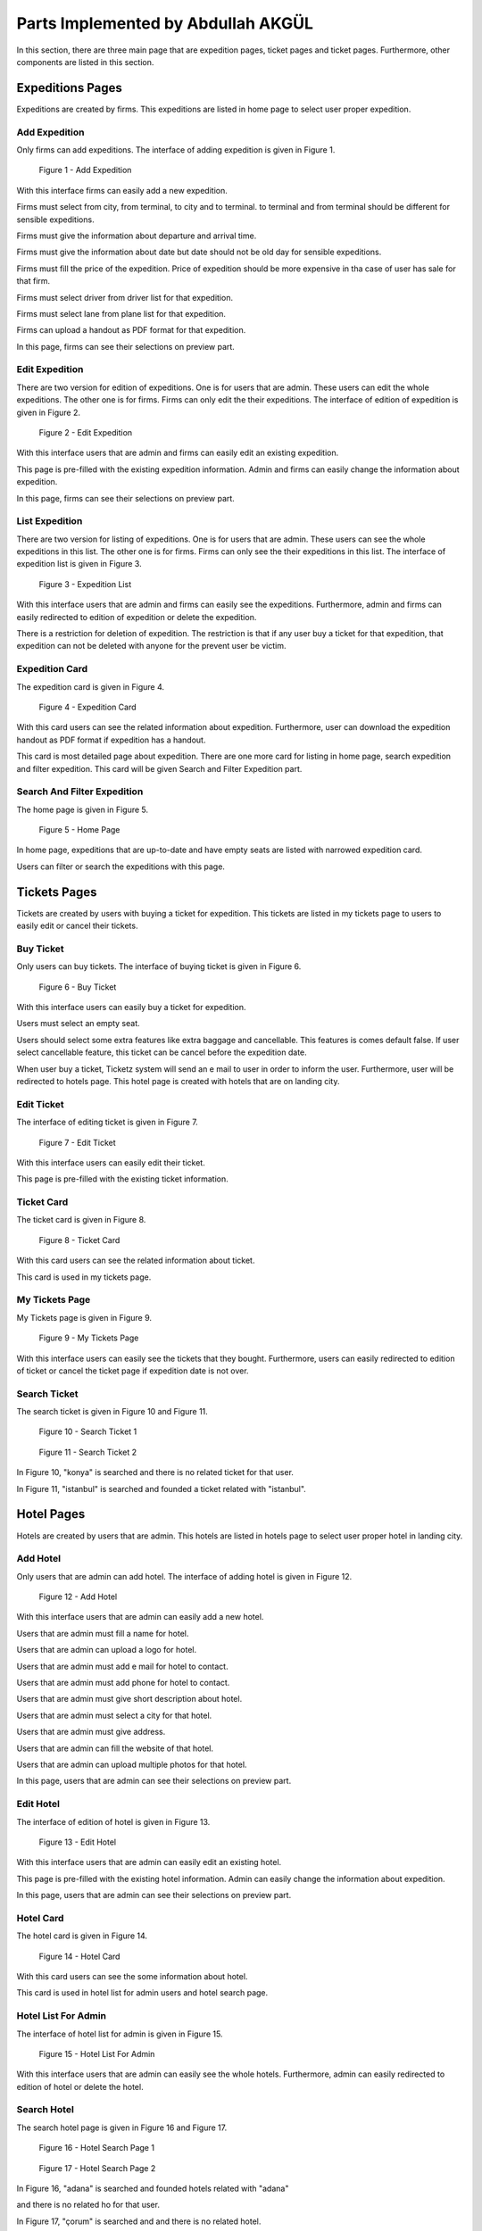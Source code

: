 Parts Implemented by Abdullah AKGÜL
===================================

In this section, there are three main page that are expedition
pages, ticket pages and ticket pages. Furthermore, other
components are listed in this section.


Expeditions Pages
------------------

Expeditions are created by firms. This expeditions
are listed in home page to select user proper expedition.

Add Expedition
^^^^^^^^^^^^^^^^^

Only firms can add expeditions. The interface of adding expedition is given in Figure 1.


.. figure:: images/member3/expeditions/add_expedition.png
     :scale: 75 %
     :alt: Add Expedition

     Figure 1 - Add Expedition


With this interface firms can easily add a new expedition.

Firms must select from city, from terminal, to city and to terminal.
to terminal and from terminal should be different for sensible expeditions.

Firms must give the information about departure and arrival time.

Firms must give the information about date but date should not be old day for
sensible expeditions.

Firms must fill the price of the expedition. Price of expedition should be
more expensive in tha case of user has sale for that firm.

Firms must select driver from driver list for that expedition.

Firms must select lane from plane list for that expedition.

Firms can upload a handout as PDF format for that expedition.

In this page, firms can see their selections on preview part.


Edit Expedition
^^^^^^^^^^^^^^^^

There are two version for edition of expeditions.
One is for users that are admin. These users can edit the whole expeditions.
The other one is for firms. Firms can only edit the their expeditions.
The interface of edition of expedition is given in Figure 2.


.. figure:: images/member3/expeditions/edit_expedition.png
     :scale: 75 %
     :alt: Edit Expedition

     Figure 2 - Edit Expedition


With this interface users that are admin and firms can easily edit an existing expedition.

This page is pre-filled with the existing expedition information. Admin and firms
can easily change the information about expedition.

In this page, firms can see their selections on preview part.



List Expedition
^^^^^^^^^^^^^^^

There are two version for listing of expeditions.
One is for users that are admin. These users can see the whole expeditions in this list.
The other one is for firms. Firms can only see the their expeditions in this list.
The interface of expedition list is given in Figure 3.


.. figure:: images/member3/expeditions/expediiton_list.png
     :scale: 75 %
     :alt: Expedition List

     Figure 3 - Expedition List


With this interface users that are admin and firms can easily see the expeditions.
Furthermore, admin and firms can easily redirected to edition of expedition or delete the
expedition.

There is a restriction for deletion of expedition. The restriction is that if any
user buy a ticket for that expedition, that expedition can not be deleted with anyone
for the prevent user be victim.


Expedition Card
^^^^^^^^^^^^^^^^^^^^^^^^^^^^^^^

The expedition card is given in Figure 4.


.. figure:: images/member3/expeditions/expedition_card.png
     :scale: 75 %
     :alt: Expedition Card

     Figure 4 - Expedition Card


With this card users can see the related information about expedition. Furthermore,
user can download the expedition handout as PDF format if expedition has a handout.

This card is most detailed page about expedition. There are one more card for listing in home
page, search expedition and filter expedition. This card will be given Search and Filter Expedition part.

Search And Filter Expedition
^^^^^^^^^^^^^^^^^^^^^^^^^^^^^^^

The home page is given in Figure 5.


.. figure:: images/member3/expeditions/home_page.png
     :scale: 75 %
     :alt: Home Page

     Figure 5 - Home Page


In home page, expeditions that are up-to-date and have empty seats are listed with
narrowed expedition card.

Users can filter or search the expeditions with this page.



Tickets Pages
---------------

Tickets are created by users with buying a ticket for expedition. This tickets
are listed in my tickets page to users to easily edit or cancel their tickets.

Buy Ticket
^^^^^^^^^^^^^^^^^

Only users can buy tickets. The interface of buying ticket is given in Figure 6.


.. figure:: images/member3/tickets/buy_ticket.png
     :scale: 75 %
     :alt: Buy Ticket

     Figure 6 - Buy Ticket



With this interface users can easily buy a ticket for expedition.

Users must select an empty seat.

Users should select some extra features like extra baggage and cancellable.
This features is comes default false. If user select cancellable feature, this ticket
can be cancel before the expedition date.

When user buy a ticket, Ticketz system will send an e mail to user in order to
inform the user. Furthermore, user will be redirected to hotels page. This hotel page
is created with hotels that are on landing city.

Edit Ticket
^^^^^^^^^^^^^^^^

The interface of editing ticket is given in Figure 7.


.. figure:: images/member3/tickets/edit_ticket.png
     :scale: 75 %
     :alt: Edit Ticket

     Figure 7 - Edit Ticket



With this interface users can easily edit their ticket.

This page is pre-filled with the existing ticket information.


Ticket Card
^^^^^^^^^^^^^^^^^^^^^^^^^^

The ticket card is given in Figure 8.

.. figure:: images/member3/tickets/ticket_card.png
     :scale: 75 %
     :alt: Ticket Card

     Figure 8 - Ticket Card


With this card users can see the related information about ticket.

This card is used in my tickets page.




My Tickets Page
^^^^^^^^^^^^^^^^^^

My Tickets page is given in Figure 9.


.. figure:: images/member3/tickets/my_tickets_page.png
     :scale: 75 %
     :alt: My Tickets Page

     Figure 9 - My Tickets Page


With this interface users  can easily see the tickets that they bought.
Furthermore, users can easily redirected to edition of ticket or cancel the
ticket page if expedition date is not over.




Search Ticket
^^^^^^^^^^^^^^^^^^^^^^^^^^^^^^^

The search ticket is given in Figure 10 and Figure 11.


.. figure:: images/member3/tickets/search1.png
     :scale: 75 %
     :alt: Home Page


     Figure 10 - Search Ticket 1

.. figure:: images/member3/tickets/search2.png
     :scale: 75 %
     :alt: Home Page


     Figure 11 - Search Ticket 2


In Figure 10, "konya" is searched and there is no related ticket for that user.

In Figure 11, "istanbul" is searched and founded a ticket related with "istanbul".



Hotel Pages
-------------

Hotels are created by users that are admin. This hotels
are listed in hotels page to select user proper hotel in landing city.

Add Hotel
^^^^^^^^^^^^^^^^^

Only users that are admin can add hotel. The interface of adding hotel is given in Figure 12.


.. figure:: images/member3/hotels/add_hotel.png
     :scale: 75 %
     :alt: Add Hotel

     Figure 12 - Add Hotel


With this interface users that are admin can easily add a new hotel.

Users that are admin must fill a name for hotel.

Users that are admin can upload a logo for hotel.

Users that are admin must add e mail for hotel to contact.

Users that are admin must add phone for hotel to contact.

Users that are admin must give short description about hotel.

Users that are admin must select a city for that hotel.

Users that are admin must give address.

Users that are admin can fill the website of that hotel.

Users that are admin can upload multiple photos for that hotel.

In this page, users that are admin can see their selections on preview part.


Edit Hotel
^^^^^^^^^^^^^^^^

The interface of edition of hotel is given in Figure 13.


.. figure:: images/member3/hotels/edit_hotel.png
     :scale: 75 %
     :alt: Edit Hotel

     Figure 13 - Edit Hotel


With this interface users that are admin can easily edit an existing hotel.

This page is pre-filled with the existing hotel information. Admin
can easily change the information about expedition.

In this page, users that are admin can see their selections on preview part.



Hotel Card
^^^^^^^^^^^^^^^^^^^^^^^^^^^^^^^

The hotel card is given in Figure 14.


.. figure:: images/member3/hotels/hotel_card.png
     :scale: 75 %
     :alt: Hotel Card

     Figure 14 - Hotel Card


With this card users can see the some information about hotel.

This card is used in hotel list for admin users and hotel search page.


Hotel List For Admin
^^^^^^^^^^^^^^^^^^^^

The interface of hotel list for admin is given in Figure 15.


.. figure:: images/member3/hotels/hotel_list_for_admin.png
     :scale: 75 %
     :alt: Hotel List For Admin

     Figure 15 - Hotel List For Admin


With this interface users that are admin can easily see the whole hotels.
Furthermore, admin can easily redirected to edition of hotel or delete the
hotel.


Search Hotel
^^^^^^^^^^^^^^^^^^^^^^^^^^^^^^^

The search hotel page is given in Figure 16 and Figure 17.


.. figure:: images/member3/hotels/hs1.png
     :scale: 75 %
     :alt: Hotel Search Page

     Figure 16 - Hotel Search Page 1


.. figure:: images/member3/hotels/hs2.png
     :scale: 75 %
     :alt: Hotel Search Page

     Figure 17 - Hotel Search Page 2


In Figure 16, "adana" is searched and founded hotels related with "adana"

and there is no related ho for that user.

In Figure 17, "çorum" is searched and and there is no related hotel.




Other Pages
----------------

Other parts handled by Abdullah AKGÜL is given below.

Admin Home Page
^^^^^^^^^^^^^^^^^^^^

In admin home page, the parts implemented by Abdullah AKGÜL given in Figure 18.

.. figure:: images/member3/others/admin_home_page.png
     :scale: 75 %
     :alt: Admin Home Page

     Figure 17 - Admin Home Page

With this interface, admin can easily see the list of reach the related pages about
hotels and expeditions.

Error Pages
^^^^^^^^^^^^^^^^^^^^

There are some error pages, that are implemented by Abdullah AKGÜL, listed below.

404 Not Found Error Page
....................................

404 not found error page is given in Figure 18.

.. figure:: images/member3/others/404.png
     :scale: 75 %
     :alt: 404 Not Found Error Page

     Figure 18 - 404 Not Found Error Page

This page is served when user try to enter an endpoint that is not defined.
In this page, there is link for home page.


403 UnAuthorized Error Page
.......................................


404 not found error page is given in Figure 19.

.. figure:: images/member3/others/403.png
     :scale: 75 %
     :alt: 403 UnAuthorized Error Page

     Figure 19 - 403 UnAuthorized Error Page

This page is served when user try to go a page that has not permission.
In this page, there is link for home page.


505 Internal Server Error Page
....................................


505 internal server error page is given in Figure 20.

.. figure:: images/member3/others/505.png
     :scale: 75 %
     :alt: 505 Internal Server Error Page

     Figure 20 - 505 Internal Server Error Page

This page is served when unexpected things happens.
In this page, there is link for home page.

Navbar
^^^^^^^^^^^^^


The dynamic navbar is given in Figure 20, Figure 21 and Figure 22.

.. figure:: images/member3/others/navbar1.png
     :scale: 75 %
     :alt: Navbar 1

     Figure 20 - Navbar 1


.. figure:: images/member3/others/navbar2.png
     :scale: 75 %
     :alt: Navbar 2

     Figure 21 - Navbar 2


.. figure:: images/member3/others/navbar3.png
     :scale: 75 %
     :alt: Navbar 3

     Figure 22 - Navbar 3

In Figure 20, navbar for not logged user. Not logged user can not search on tickets.
Also there is links for login and register to not logged user.

In Figure 21, navbar for user that is admin. Admin can search on tickets, expeditions, hotels and firms.
Also there is links for admin home page and profile page.


In Figure 22, navbar for  user. Not logged user can not search on firms.
Also there is links for profile page and my tickets page.